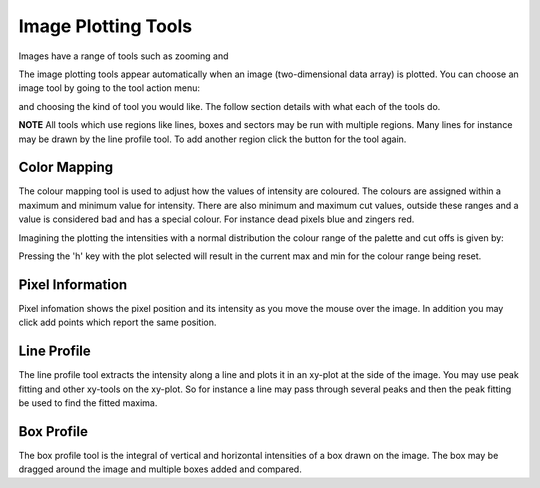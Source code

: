 Image Plotting Tools
====================

Images have a range of tools such as zooming and 

The image plotting tools appear automatically when an image (two-dimensional data array) is plotted. 
You can choose an image tool by going to the tool action menu: 

.. image:: images/plot-tool-any.png

and choosing the kind of tool you would like. The follow section details with what each of the tools do.

**NOTE** All tools which use regions like lines, boxes and sectors may be run with multiple regions. Many
lines for instance may be drawn by the line profile tool. To add another region click the button for the tool
again.

Color Mapping
-------------
.. image:: images/brightness_contrast.png 

The colour mapping tool is used to adjust how the values of intensity are coloured. The colours are assigned
within a maximum and minimum value for intensity. There are also minimum and maximum cut values, outside these
ranges and a value is considered bad and has a special colour. For instance dead pixels blue and zingers red.

Imagining the plotting the intensities with a normal distribution the colour range of the palette and cut offs
is given by:

.. image:: images/IntensityDrawing.jpg

Pressing the 'h' key with the plot selected will result in the current max and min for the colour range
being reset.

Pixel Information
-----------------
.. image:: images/info.png

Pixel infomation shows the pixel position and its intensity as you move the mouse over the image. In addition 
you may click add points which report the same position. 


Line Profile
------------
.. image:: images/plot-tool-line-profile.png

The line profile tool extracts the intensity along a line and plots it in an xy-plot at the side of the image.
You may use peak fitting and other xy-tools on the xy-plot. So for instance a line may pass through several peaks
and then the peak fitting be used to find the fitted maxima.

Box Profile
-----------
.. image:: images/plot-tool-box-profile.png

The box profile tool is the integral of vertical and horizontal intensities of a box drawn on the image.
The box may be dragged around the image and multiple boxes added and compared.